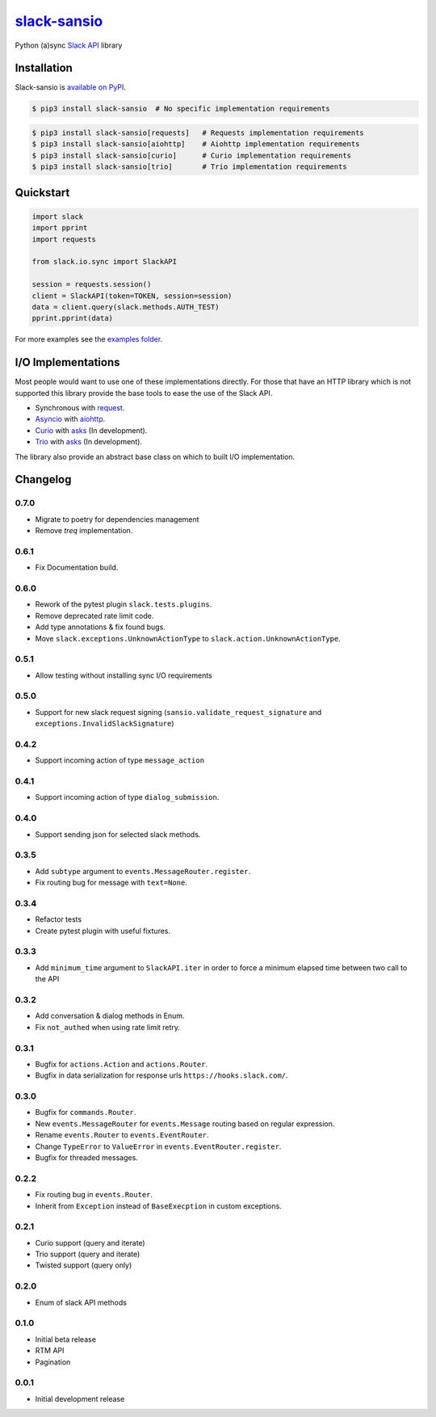 `slack-sansio <http://slack-sansio.readthedocs.io>`_
====================================================

Python (a)sync `Slack API <https://api.slack.com/>`_ library

.. image:: https://readthedocs.org/projects/slack-sansio/badge/?version=stable
    :target: http://slack-sansio.readthedocs.io/en/stable/?badge=stable
    :alt: Documentation Status
.. image:: https://travis-ci.org/pyslackers/slack-sansio.svg?branch=master
    :target: https://travis-ci.org/pyslackers/slack-sansio
    :alt: Travis-ci status
.. image:: https://badge.fury.io/py/slack-sansio.svg
    :target: https://pypi.org/project/slack-sansio/
    :alt: PyPI status
.. image:: https://coveralls.io/repos/github/pyslackers/slack-sansio/badge.svg?branch=master
    :target: https://coveralls.io/github/pyslackers/slack-sansio?branch=master
    :alt: Coverage status

Installation
------------

Slack-sansio is `available on PyPI <https://pypi.org/project/slack-sansio/>`_.

.. code::

    $ pip3 install slack-sansio  # No specific implementation requirements

.. code::

    $ pip3 install slack-sansio[requests]   # Requests implementation requirements
    $ pip3 install slack-sansio[aiohttp]    # Aiohttp implementation requirements
    $ pip3 install slack-sansio[curio]      # Curio implementation requirements
    $ pip3 install slack-sansio[trio]       # Trio implementation requirements

Quickstart
----------

.. code-block:: python

    import slack
    import pprint
    import requests

    from slack.io.sync import SlackAPI

    session = requests.session()
    client = SlackAPI(token=TOKEN, session=session)
    data = client.query(slack.methods.AUTH_TEST)
    pprint.pprint(data)

For more examples see the `examples folder <https://github.com/pyslackers/slack-sansio/tree/master/examples>`_.

I/O Implementations
-------------------

Most people would want to use one of these implementations directly. For those that have an HTTP library which is not
supported this library provide the base tools to ease the use of the Slack API.

* Synchronous with `request <http://docs.python-requests.org>`_.
* `Asyncio <https://docs.python.org/3/library/asyncio.html>`_ with `aiohttp <http://aiohttp.readthedocs.io/en/stable/>`_.

* `Curio <http://curio.readthedocs.io>`_ with `asks <http://asks.readthedocs.io>`_ (In development).
* `Trio <http://trio.readthedocs.io/>`_ with `asks <http://asks.readthedocs.io>`_ (In development).

The library also provide an abstract base class on which to built I/O implementation.

Changelog
---------

0.7.0
`````

* Migrate to poetry for dependencies management
* Remove `treq` implementation.

0.6.1
`````

* Fix Documentation build.

0.6.0
`````

* Rework of the pytest plugin ``slack.tests.plugins``.
* Remove deprecated rate limit code.
* Add type annotations & fix found bugs.
* Move ``slack.exceptions.UnknownActionType`` to ``slack.action.UnknownActionType``.

0.5.1
`````

* Allow testing without installing sync I/O requirements

0.5.0
`````

* Support for new slack request signing (``sansio.validate_request_signature`` and ``exceptions.InvalidSlackSignature``)

0.4.2
`````

* Support incoming action of type ``message_action``

0.4.1
`````

* Support incoming action of type ``dialog_submission``.

0.4.0
`````

* Support sending json for selected slack methods.

0.3.5
`````

* Add ``subtype`` argument to ``events.MessageRouter.register``.
* Fix routing bug for message with ``text=None``.

0.3.4
`````

* Refactor tests
* Create pytest plugin with useful fixtures.


0.3.3
`````

* Add ``minimum_time`` argument to ``SlackAPI.iter`` in order to force a minimum elapsed time between two call to the API

0.3.2
`````

* Add conversation & dialog methods in Enum.
* Fix ``not_authed`` when using rate limit retry.

0.3.1
`````

* Bugfix for ``actions.Action`` and ``actions.Router``.
* Bugfix in data serialization for response urls ``https://hooks.slack.com/``.

0.3.0
`````

* Bugfix for ``commands.Router``.
* New ``events.MessageRouter`` for ``events.Message`` routing based on regular expression.
* Rename ``events.Router`` to ``events.EventRouter``.
* Change ``TypeError`` to ``ValueError`` in ``events.EventRouter.register``.
* Bugfix for threaded messages.

0.2.2
`````

* Fix routing bug in ``events.Router``.
* Inherit from ``Exception`` instead of ``BaseExecption`` in custom exceptions.

0.2.1
`````

* Curio support (query and iterate)
* Trio support (query and iterate)
* Twisted support (query only)

0.2.0
`````

* Enum of slack API methods

0.1.0
`````

* Initial beta release
* RTM API
* Pagination

0.0.1
`````

* Initial development release
